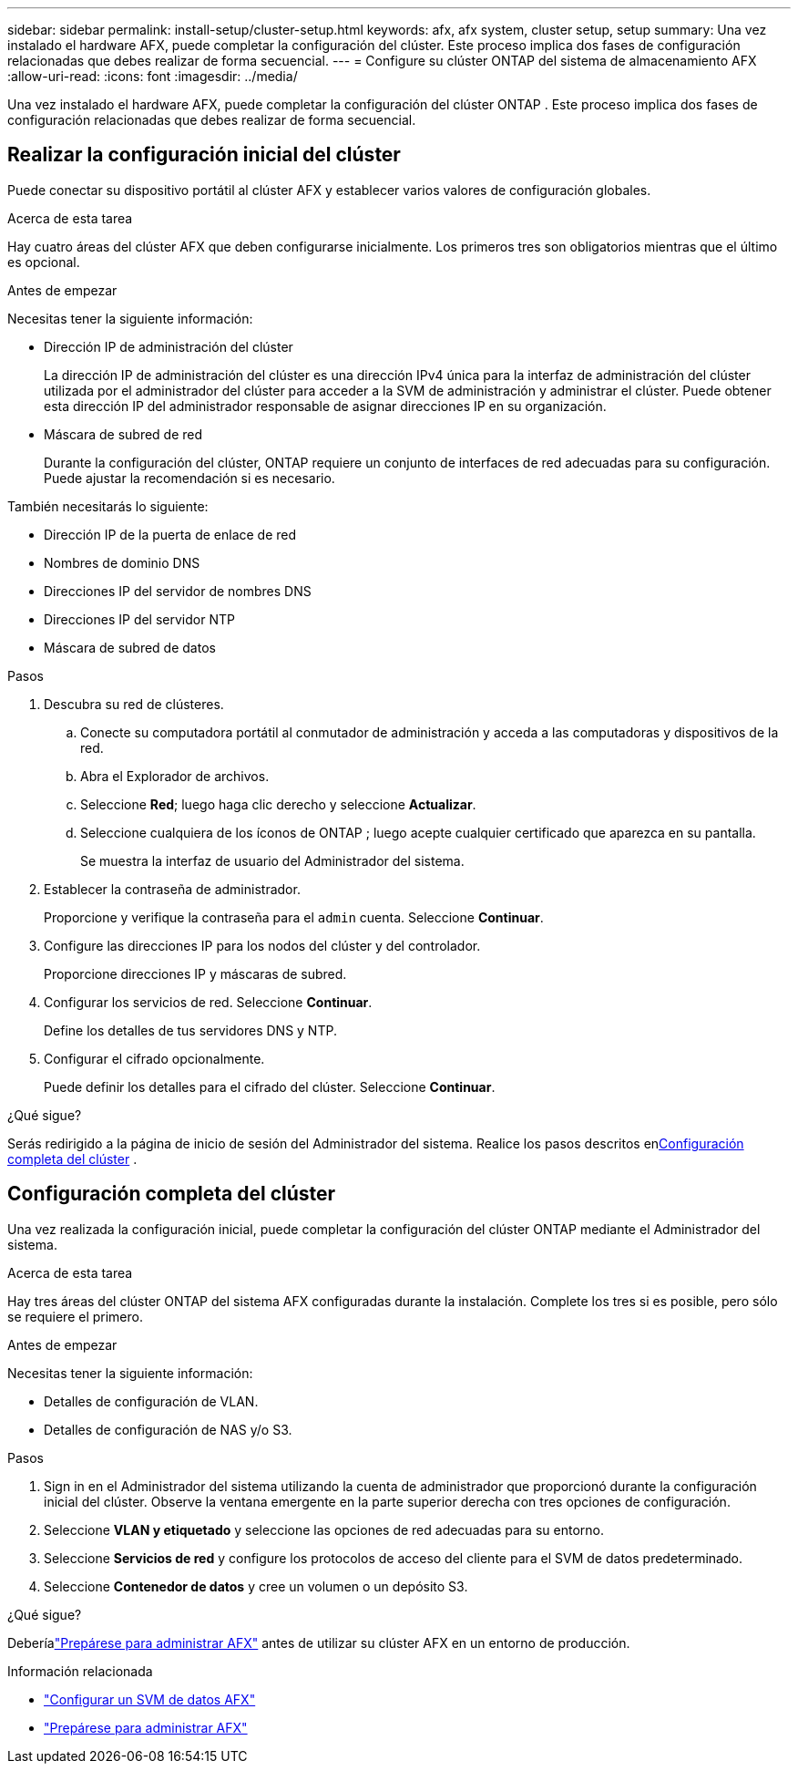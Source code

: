 ---
sidebar: sidebar 
permalink: install-setup/cluster-setup.html 
keywords: afx, afx system, cluster setup, setup 
summary: Una vez instalado el hardware AFX, puede completar la configuración del clúster.  Este proceso implica dos fases de configuración relacionadas que debes realizar de forma secuencial. 
---
= Configure su clúster ONTAP del sistema de almacenamiento AFX
:allow-uri-read: 
:icons: font
:imagesdir: ../media/


[role="lead"]
Una vez instalado el hardware AFX, puede completar la configuración del clúster ONTAP .  Este proceso implica dos fases de configuración relacionadas que debes realizar de forma secuencial.



== Realizar la configuración inicial del clúster

Puede conectar su dispositivo portátil al clúster AFX y establecer varios valores de configuración globales.

.Acerca de esta tarea
Hay cuatro áreas del clúster AFX que deben configurarse inicialmente.  Los primeros tres son obligatorios mientras que el último es opcional.

.Antes de empezar
Necesitas tener la siguiente información:

* Dirección IP de administración del clúster
+
La dirección IP de administración del clúster es una dirección IPv4 única para la interfaz de administración del clúster utilizada por el administrador del clúster para acceder a la SVM de administración y administrar el clúster.  Puede obtener esta dirección IP del administrador responsable de asignar direcciones IP en su organización.

* Máscara de subred de red
+
Durante la configuración del clúster, ONTAP requiere un conjunto de interfaces de red adecuadas para su configuración.  Puede ajustar la recomendación si es necesario.



También necesitarás lo siguiente:

* Dirección IP de la puerta de enlace de red
* Nombres de dominio DNS
* Direcciones IP del servidor de nombres DNS
* Direcciones IP del servidor NTP
* Máscara de subred de datos


.Pasos
. Descubra su red de clústeres.
+
.. Conecte su computadora portátil al conmutador de administración y acceda a las computadoras y dispositivos de la red.
.. Abra el Explorador de archivos.
.. Seleccione *Red*; luego haga clic derecho y seleccione *Actualizar*.
.. Seleccione cualquiera de los íconos de ONTAP ; luego acepte cualquier certificado que aparezca en su pantalla.
+
Se muestra la interfaz de usuario del Administrador del sistema.



. Establecer la contraseña de administrador.
+
Proporcione y verifique la contraseña para el `admin` cuenta. Seleccione *Continuar*.

. Configure las direcciones IP para los nodos del clúster y del controlador.
+
Proporcione direcciones IP y máscaras de subred.

. Configurar los servicios de red. Seleccione *Continuar*.
+
Define los detalles de tus servidores DNS y NTP.

. Configurar el cifrado opcionalmente.
+
Puede definir los detalles para el cifrado del clúster. Seleccione *Continuar*.



.¿Qué sigue?
Serás redirigido a la página de inicio de sesión del Administrador del sistema.  Realice los pasos descritos en<<Configuración completa del clúster>> .



== Configuración completa del clúster

Una vez realizada la configuración inicial, puede completar la configuración del clúster ONTAP mediante el Administrador del sistema.

.Acerca de esta tarea
Hay tres áreas del clúster ONTAP del sistema AFX configuradas durante la instalación.  Complete los tres si es posible, pero sólo se requiere el primero.

.Antes de empezar
Necesitas tener la siguiente información:

* Detalles de configuración de VLAN.
* Detalles de configuración de NAS y/o S3.


.Pasos
. Sign in en el Administrador del sistema utilizando la cuenta de administrador que proporcionó durante la configuración inicial del clúster.  Observe la ventana emergente en la parte superior derecha con tres opciones de configuración.
. Seleccione *VLAN y etiquetado* y seleccione las opciones de red adecuadas para su entorno.
. Seleccione *Servicios de red* y configure los protocolos de acceso del cliente para el SVM de datos predeterminado.
. Seleccione *Contenedor de datos* y cree un volumen o un depósito S3.


.¿Qué sigue?
Deberíalink:../get-started/prepare-cluster-admin.html["Prepárese para administrar AFX"] antes de utilizar su clúster AFX en un entorno de producción.

.Información relacionada
* link:../administer/configure-svm.html["Configurar un SVM de datos AFX"]
* link:../get-started/prepare-cluster-admin.html["Prepárese para administrar AFX"]

